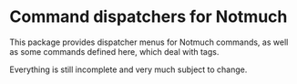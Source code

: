 * Command dispatchers for Notmuch

This package provides dispatcher menus for Notmuch commands, as well
as some commands defined here, which deal with tags.

Everything is still incomplete and very much subject to change.

#+html: <br><br>
#+html: <a href="https://github.com/tarsius/notmuch-transient/actions/workflows/compile.yml"><img alt="Compile" src="https://github.com/tarsius/notmuch-transient/actions/workflows/compile.yml/badge.svg"/></a>
#+html: <a href="https://stable.melpa.org/#/notmuch-transient"><img alt="MELPA Stable" src="https://stable.melpa.org/packages/notmuch-transient-badge.svg"/></a>
#+html: <a href="https://melpa.org/#/notmuch-transient"><img alt="MELPA" src="https://melpa.org/packages/notmuch-transient-badge.svg"/></a>
